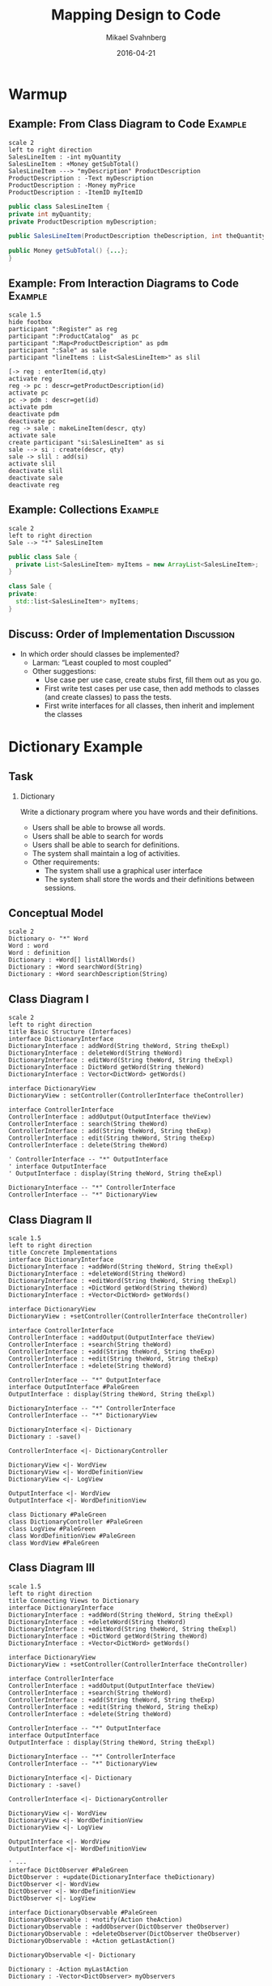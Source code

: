#+Title: Mapping Design to Code
#+Author: Mikael Svahnberg
#+Email: Mikael.Svahnberg@bth.se
#+Date: 2016-04-21
#+EPRESENT_FRAME_LEVEL: 1
#+OPTIONS: email:t <:t todo:t f:t ':t H:2 toc:nil
# #+STARTUP: showall
#+STARTUP: beamer

# #+LATEX_HEADER: \usepackage[a4paper]{geometry}
#+LATEX_CLASS_OPTIONS: [10pt,t,a4paper]
# #+LATEX_CLASS: beamer
#+BEAMER_THEME: BTH_msv

* Warmup
** Example: From Class Diagram to Code				    :Example:
#+BEGIN_SRC plantuml :file FClassToCode.png
scale 2
left to right direction
SalesLineItem : -int myQuantity
SalesLineItem : +Money getSubTotal()
SalesLineItem ---> "myDescription" ProductDescription 
ProductDescription : -Text myDescription
ProductDescription : -Money myPrice
ProductDescription : -ItemID myItemID
#+END_SRC

#+RESULTS:
[[file:FClassToCode.png]]

#+BEGIN_SRC java
public class SalesLineItem {
private int myQuantity;
private ProductDescription myDescription;

public SalesLineItem(ProductDescription theDescription, int theQuantity) {...};

public Money getSubTotal() {...};
}
#+END_SRC

** Example: From Interaction Diagrams to Code			    :Example:
#+BEGIN_SRC plantuml :file FInteractionToCode.png
scale 1.5
hide footbox
participant ":Register" as reg
participant ":ProductCatalog"  as pc
participant ":Map<ProductDescription" as pdm
participant ":Sale" as sale
participant "lineItems : List<SalesLineItem>" as slil

[-> reg : enterItem(id,qty)
activate reg
reg -> pc : descr=getProductDescription(id)
activate pc
pc -> pdm : descr=get(id)
activate pdm
deactivate pdm
deactivate pc
reg -> sale : makeLineItem(descr, qty)
activate sale
create participant "si:SalesLineItem" as si
sale --> si : create(descr, qty)
sale -> slil : add(si)
activate slil
deactivate slil
deactivate sale
deactivate reg
#+END_SRC

#+RESULTS:
[[file:FInteractionToCode.png]]

** Example: Collections						    :Example:
#+BEGIN_SRC plantuml :file FCollectionsToCode.png
scale 2
left to right direction
Sale --> "*" SalesLineItem
#+END_SRC

#+RESULTS:
[[file:FCollectionsToCode.png]]

#+BEGIN_SRC java
public class Sale {
  private List<SalesLineItem> myItems = new ArrayList<SalesLineItem>;
}
#+END_SRC

#+BEGIN_SRC cpp
class Sale {
private:
  std::list<SalesLineItem*> myItems;
}
#+END_SRC
** Discuss: Order of Implementation				 :Discussion:
   - In which order should classes be implemented?
     - Larman: "Least coupled to most coupled"
     - Other suggestions:
       - Use case per use case, create stubs first, fill them out as you go.
       - First write test cases per use case, then add methods to classes (and create classes) to pass the tests.
       - First write interfaces for all classes, then inherit and implement the classes
* Dictionary Example
** Task
*** Dictionary
    Write a dictionary program where you have words and their definitions.
    - Users shall be able to browse all words.
    - Users shall be able to search for words
    - Users shall be able to search for definitions.
    - The system shall maintain a log of activities.
    - Other requirements:
      - The system shall use a graphical user interface
      - The system shall store the words and their definitions between sessions.
** Conceptual Model
#+BEGIN_SRC plantuml :file FDictionaryConceptual.png
scale 2
Dictionary o- "*" Word
Word : word
Word : definition
Dictionary : +Word[] listAllWords()
Dictionary : +Word searchWord(String)
Dictionary : +Word searchDescription(String)
#+END_SRC

#+RESULTS:
[[file:FDictionaryConceptual.png]]

** Class Diagram I
#+BEGIN_SRC plantuml :file FDictionaryClass1.png
scale 2
left to right direction
title Basic Structure (Interfaces)
interface DictionaryInterface
DictionaryInterface : addWord(String theWord, String theExpl)
DictionaryInterface : deleteWord(String theWord)
DictionaryInterface : editWord(String theWord, String theExpl)
DictionaryInterface : DictWord getWord(String theWord)
DictionaryInterface : Vector<DictWord> getWords()

interface DictionaryView
DictionaryView : setController(ControllerInterface theController)

interface ControllerInterface
ControllerInterface : addOutput(OutputInterface theView)
ControllerInterface : search(String theWord)
ControllerInterface : add(String theWord, String theExp)
ControllerInterface : edit(String theWord, String theExp)
ControllerInterface : delete(String theWord)

' ControllerInterface -- "*" OutputInterface
' interface OutputInterface
' OutputInterface : display(String theWord, String theExpl)

DictionaryInterface -- "*" ControllerInterface
ControllerInterface -- "*" DictionaryView
#+END_SRC

#+RESULTS:
[[file:FDictionaryClass1.png]]

** Class Diagram II
#+BEGIN_SRC plantuml :file FDictionaryClass2.png
scale 1.5
left to right direction
title Concrete Implementations
interface DictionaryInterface
DictionaryInterface : +addWord(String theWord, String theExpl)
DictionaryInterface : +deleteWord(String theWord)
DictionaryInterface : +editWord(String theWord, String theExpl)
DictionaryInterface : +DictWord getWord(String theWord)
DictionaryInterface : +Vector<DictWord> getWords()

interface DictionaryView
DictionaryView : +setController(ControllerInterface theController)

interface ControllerInterface
ControllerInterface : +addOutput(OutputInterface theView)
ControllerInterface : +search(String theWord)
ControllerInterface : +add(String theWord, String theExp)
ControllerInterface : +edit(String theWord, String theExp)
ControllerInterface : +delete(String theWord)

ControllerInterface -- "*" OutputInterface
interface OutputInterface #PaleGreen
OutputInterface : display(String theWord, String theExpl)

DictionaryInterface -- "*" ControllerInterface
ControllerInterface -- "*" DictionaryView

DictionaryInterface <|- Dictionary
Dictionary : -save()

ControllerInterface <|- DictionaryController

DictionaryView <|- WordView
DictionaryView <|- WordDefinitionView
DictionaryView <|- LogView

OutputInterface <|- WordView
OutputInterface <|- WordDefinitionView

class Dictionary #PaleGreen
class DictionaryController #PaleGreen
class LogView #PaleGreen
class WordDefinitionView #PaleGreen
class WordView #PaleGreen
#+END_SRC

#+RESULTS:
[[file:FDictionaryClass2.png]]

** Class Diagram III
#+BEGIN_SRC plantuml :file FDictionaryClass3.png
scale 1.5
left to right direction
title Connecting Views to Dictionary
interface DictionaryInterface
DictionaryInterface : +addWord(String theWord, String theExpl)
DictionaryInterface : +deleteWord(String theWord)
DictionaryInterface : +editWord(String theWord, String theExpl)
DictionaryInterface : +DictWord getWord(String theWord)
DictionaryInterface : +Vector<DictWord> getWords()

interface DictionaryView
DictionaryView : +setController(ControllerInterface theController)

interface ControllerInterface
ControllerInterface : +addOutput(OutputInterface theView)
ControllerInterface : +search(String theWord)
ControllerInterface : +add(String theWord, String theExp)
ControllerInterface : +edit(String theWord, String theExp)
ControllerInterface : +delete(String theWord)

ControllerInterface -- "*" OutputInterface
interface OutputInterface
OutputInterface : display(String theWord, String theExpl)

DictionaryInterface -- "*" ControllerInterface
ControllerInterface -- "*" DictionaryView

DictionaryInterface <|- Dictionary
Dictionary : -save()

ControllerInterface <|- DictionaryController

DictionaryView <|- WordView
DictionaryView <|- WordDefinitionView
DictionaryView <|- LogView

OutputInterface <|- WordView
OutputInterface <|- WordDefinitionView

' ---
interface DictObserver #PaleGreen
DictObserver : +update(DictionaryInterface theDictionary)
DictObserver <|- WordView
DictObserver <|- WordDefinitionView
DictObserver <|- LogView

interface DictionaryObservable #PaleGreen
DictionaryObservable : +notify(Action theAction)
DictionaryObservable : +addObserver(DictObserver theObserver)
DictionaryObservable : +deleteObserver(DictObserver theObserver)
DictionaryObservable : +Action getLastAction()

DictionaryObservable <|- Dictionary

Dictionary : -Action myLastAction
Dictionary : -Vector<DictObserver> myObservers

DictionaryObservable -- "*" DictObserver : >
#+END_SRC

#+RESULTS:
[[file:FDictionaryClass3.png]]

** Class Diagram IV
#+BEGIN_SRC plantuml :file FDictionaryClass4.png
scale 1.2
left to right direction
title GUIfication
interface DictionaryInterface
DictionaryInterface : +addWord(String theWord, String theExpl)
DictionaryInterface : +deleteWord(String theWord)
DictionaryInterface : +editWord(String theWord, String theExpl)
DictionaryInterface : +DictWord getWord(String theWord)
DictionaryInterface : +Vector<DictWord> getWords()

interface DictionaryView
DictionaryView : +setController(ControllerInterface theController)

interface ControllerInterface
ControllerInterface : +addOutput(OutputInterface theView)
ControllerInterface : +search(String theWord)
ControllerInterface : +add(String theWord, String theExp)
ControllerInterface : +edit(String theWord, String theExp)
ControllerInterface : +delete(String theWord)

ControllerInterface -- "*" OutputInterface
interface OutputInterface
OutputInterface : display(String theWord, String theExpl)

DictionaryInterface -- "*" ControllerInterface
ControllerInterface -- "*" DictionaryView

DictionaryInterface <|- Dictionary
Dictionary : -save()

ControllerInterface <|- DictionaryController

DictionaryView <|- WordView
DictionaryView <|- WordDefinitionView
DictionaryView <|- LogView

OutputInterface <|- WordView
OutputInterface <|- WordDefinitionView

interface DictObserver
DictObserver : +update(DictionaryInterface theDictionary)
DictObserver <|- WordView
DictObserver <|- WordDefinitionView
DictObserver <|- LogView

interface DictionaryObservable
DictionaryObservable : +notify(Action theAction)
DictionaryObservable : +addObserver(DictObserver theObserver)
DictionaryObservable : +deleteObserver(DictObserver theObserver)
DictionaryObservable : +Action getLastAction()

DictionaryObservable <|- Dictionary

Dictionary : -Action myLastAction
Dictionary : -Vector<DictObserver> myObservers

DictionaryObservable -- "*" DictObserver : >
' --- 
class MainGUI #PaleGreen
class Start #PaleGreen
class JPanel #PaleGreen

MainGUI : addView(JPanel theView)
MainGUI : start()

Start : setup (MainGUI theGUI)
Start : main()

Start -- MainGUI
' Don't add the links below because they clutter up too much
' Start -- Dictionary : creates
' Start -- LogView : creates
' Start -- WordView : creates
' Start -- WordDefinitionView : creates
' Start -- DictionaryController : creates

JPanel <|-- WordDefinitionView
JPanel <|-- WordView
#+END_SRC

#+RESULTS:
[[file:FDictionaryClass4.png]]

** Class Diagram: setup method
#+BEGIN_SRC java
  public static void setup(MainGUI theGUI) {
    // Create Dictionary
    Dictionary theDict = new Dictionary("dict.txt");
    debugDict(theDict); // Make sure there is stuff in it.
    
    // Create Views
    LogView lv=new LogView();
    WordView wv=new WordView();
    WordDefinitionView wdv=new WordDefinitionView();

    // Initialise views where necessary
    wv.getWords(theDict);
    
    // Create and Connect the Controller
    DictionaryController dc=new DictionaryController(theDict, wdv);
    lv.setController(dc);
    wv.setController(dc);
    wdv.setController(dc); // Circular, but ok

    // Add stuff to GUI
    // theGUI.addView(lv) // skip the LogView; it prints to console/file
    theGUI.addView(wv);
    theGUI.addView(wdv);

    // Connect views to dictionary, so that changes are reflected
    theDict.addObserver(lv);
    theDict.addObserver(wv);
    theDict.addObserver(wdv);
  }
#+END_SRC
** Discussion: Order of Implementation				 :Discussion:
[[./FDictionaryClass4.png]]
